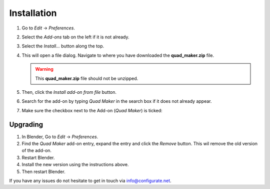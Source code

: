 .. _installation:

#############
Installation
#############

#. Go to *Edit* -> *Preferences*.
#. Select the *Add-ons* tab on the left if it is not already.
#. Select the *Install...* button along the top.
#. This will open a file dialog. Navigate to where you have downloaded the **quad_maker.zip** file.

   .. warning::
    This **quad_maker.zip** file should not be unzipped.

#. Then, click the *Install add-on from file* button.
#. Search for the add-on by typing *Quad Maker* in the search box if it does not already appear.
#. Make sure the checkbox next to the Add-on (*Quad Maker*) is ticked:


Upgrading
--------------------------------------

#. In Blender, Go to *Edit* -> *Preferences*.
#. Find the *Quad Maker* add-on entry, expand the entry and click the *Remove* button. This wil remove the old version of the add-on.
#. Restart Blender.
#. Install the new version using the instructions above. 
#. Then restart Blender.

If you have any issues do not hesitate to get in touch via `info@configurate.net <mailto:info@configurate.net>`_.

